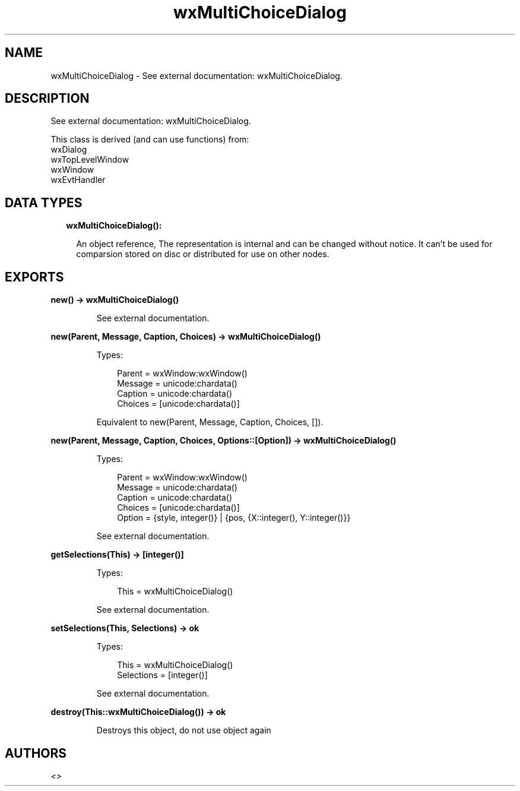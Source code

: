 .TH wxMultiChoiceDialog 3 "wx 1.9.1" "" "Erlang Module Definition"
.SH NAME
wxMultiChoiceDialog \- See external documentation: wxMultiChoiceDialog.
.SH DESCRIPTION
.LP
See external documentation: wxMultiChoiceDialog\&.
.LP
This class is derived (and can use functions) from: 
.br
wxDialog 
.br
wxTopLevelWindow 
.br
wxWindow 
.br
wxEvtHandler 
.SH "DATA TYPES"

.RS 2
.TP 2
.B
wxMultiChoiceDialog():

.RS 2
.LP
An object reference, The representation is internal and can be changed without notice\&. It can\&'t be used for comparsion stored on disc or distributed for use on other nodes\&.
.RE
.RE
.SH EXPORTS
.LP
.B
new() -> wxMultiChoiceDialog()
.br
.RS
.LP
See external documentation\&.
.RE
.LP
.B
new(Parent, Message, Caption, Choices) -> wxMultiChoiceDialog()
.br
.RS
.LP
Types:

.RS 3
Parent = wxWindow:wxWindow()
.br
Message = unicode:chardata()
.br
Caption = unicode:chardata()
.br
Choices = [unicode:chardata()]
.br
.RE
.RE
.RS
.LP
Equivalent to new(Parent, Message, Caption, Choices, [])\&.
.RE
.LP
.B
new(Parent, Message, Caption, Choices, Options::[Option]) -> wxMultiChoiceDialog()
.br
.RS
.LP
Types:

.RS 3
Parent = wxWindow:wxWindow()
.br
Message = unicode:chardata()
.br
Caption = unicode:chardata()
.br
Choices = [unicode:chardata()]
.br
Option = {style, integer()} | {pos, {X::integer(), Y::integer()}}
.br
.RE
.RE
.RS
.LP
See external documentation\&.
.RE
.LP
.B
getSelections(This) -> [integer()]
.br
.RS
.LP
Types:

.RS 3
This = wxMultiChoiceDialog()
.br
.RE
.RE
.RS
.LP
See external documentation\&.
.RE
.LP
.B
setSelections(This, Selections) -> ok
.br
.RS
.LP
Types:

.RS 3
This = wxMultiChoiceDialog()
.br
Selections = [integer()]
.br
.RE
.RE
.RS
.LP
See external documentation\&.
.RE
.LP
.B
destroy(This::wxMultiChoiceDialog()) -> ok
.br
.RS
.LP
Destroys this object, do not use object again
.RE
.SH AUTHORS
.LP

.I
<>